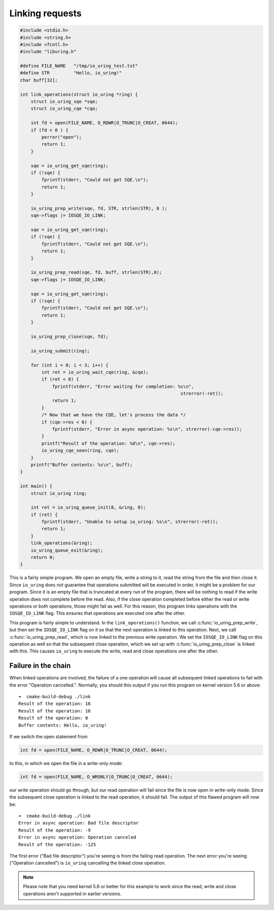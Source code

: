 .. _link_liburing:

Linking requests
================


.. code-block:: c

    #include <stdio.h>
    #include <string.h>
    #include <fcntl.h>
    #include "liburing.h"

    #define FILE_NAME   "/tmp/io_uring_test.txt"
    #define STR         "Hello, io_uring!"
    char buff[32];

    int link_operations(struct io_uring *ring) {
        struct io_uring_sqe *sqe;
        struct io_uring_cqe *cqe;

        int fd = open(FILE_NAME, O_RDWR|O_TRUNC|O_CREAT, 0644);
        if (fd < 0 ) {
            perror("open");
            return 1;
        }

        sqe = io_uring_get_sqe(ring);
        if (!sqe) {
            fprintf(stderr, "Could not get SQE.\n");
            return 1;
        }

        io_uring_prep_write(sqe, fd, STR, strlen(STR), 0 );
        sqe->flags |= IOSQE_IO_LINK;

        sqe = io_uring_get_sqe(ring);
        if (!sqe) {
            fprintf(stderr, "Could not get SQE.\n");
            return 1;
        }

        io_uring_prep_read(sqe, fd, buff, strlen(STR),0);
        sqe->flags |= IOSQE_IO_LINK;

        sqe = io_uring_get_sqe(ring);
        if (!sqe) {
            fprintf(stderr, "Could not get SQE.\n");
            return 1;
        }

        io_uring_prep_close(sqe, fd);

        io_uring_submit(ring);

        for (int i = 0; i < 3; i++) {
            int ret = io_uring_wait_cqe(ring, &cqe);
            if (ret < 0) {
                fprintf(stderr, "Error waiting for completion: %s\n",
                                                                strerror(-ret));
                return 1;
            }
            /* Now that we have the CQE, let's process the data */
            if (cqe->res < 0) {
                fprintf(stderr, "Error in async operation: %s\n", strerror(-cqe->res));
            }
            printf("Result of the operation: %d\n", cqe->res);
            io_uring_cqe_seen(ring, cqe);
        }
        printf("Buffer contents: %s\n", buff);
    }

    int main() {
        struct io_uring ring;

        int ret = io_uring_queue_init(8, &ring, 0);
        if (ret) {
            fprintf(stderr, "Unable to setup io_uring: %s\n", strerror(-ret));
            return 1;
        }
        link_operations(&ring);
        io_uring_queue_exit(&ring);
        return 0;
    }


This is a fairly simple program. We open an empty file, write a string to it, read the string from the file and then close it. Since ``io_uring`` does not guarantee that operations submitted will be executed in order, it might be a problem for our program. Since it is an empty file that is truncated at every run of the program, there will be nothing to read if the write operation does not complete before the read. Also, if the close operation completed before either the read or write operations or both operations, those might fail as well. For this reason, this program links operations with the ``IOSQE_IO_LINK`` flag. This ensures that operations are executed one after the other.

This program is fairly simple to understand. In the ``link_operations()`` function, we call :c:func:`io_uring_prep_write`, but then set the ``IOSQE_IO_LINK`` flag on it so that the next operation is linked to this operation. Next, we call :c:func:`io_uring_prep_read`, which is now linked to the previous write operation. We set the ``IOSQE_IO_LINK`` flag on this operation as well so that the subsequent close operation, which we set up with :c:func:`io_uring_prep_close` is linked with this. This causes ``io_uring`` to execute the write, read and close operations one after the other.

Failure in the chain
--------------------
When linked operations are involved, the failure of a one operation will cause all subsequent linked operations to fail with the error "Operation cancelled.". Normally, you should this output if you run this program on kernel version 5.6 or above:

::

    ➜  cmake-build-debug ./link
    Result of the operation: 16
    Result of the operation: 16
    Result of the operation: 0
    Buffer contents: Hello, io_uring!

If we switch the open statement from 

.. code-block:: c

   int fd = open(FILE_NAME, O_RDWR|O_TRUNC|O_CREAT, 0644);

to this, in which we open the file in a write-only mode:

.. code-block:: c

    int fd = open(FILE_NAME, O_WRONLY|O_TRUNC|O_CREAT, 0644);

our write operation should go through, but our read operation will fail since the file is now open in write-only mode. Since the subsequent close operation is linked to the read operation, it should fail. The output of this flawed program will now be:

::

    ➜  cmake-build-debug ./link
    Error in async operation: Bad file descriptor
    Result of the operation: -9
    Error in async operation: Operation canceled
    Result of the operation: -125

The first error ("Bad file descriptor") you're seeing is from the failing read operation. The next error you're seeing ("Operation cancelled") is ``io_uring`` cancelling the linked close operation.

.. note::
   
   Please note that you need kernel 5.6 or better for this example to work since the read, write and close operations aren't supported in earlier versions.

